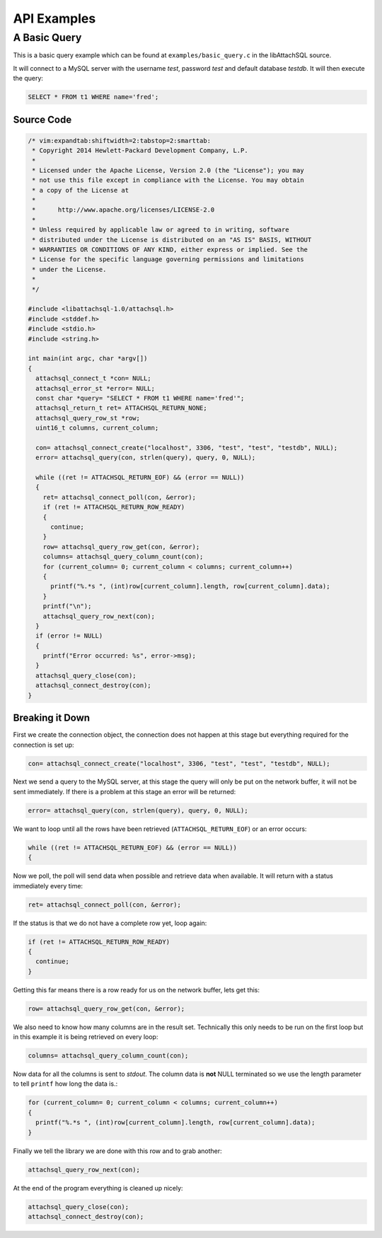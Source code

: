 API Examples
============

A Basic Query
-------------

This is a basic query example which can be found at ``examples/basic_query.c`` in the libAttachSQL source.

It will connect to a MySQL server with the username *test*, password *test* and default database *testdb*.  It will then execute the query:

.. code-block:: mysql

   SELECT * FROM t1 WHERE name='fred';

Source Code
^^^^^^^^^^^

.. code-block:: c

   /* vim:expandtab:shiftwidth=2:tabstop=2:smarttab:
    * Copyright 2014 Hewlett-Packard Development Company, L.P.
    *
    * Licensed under the Apache License, Version 2.0 (the "License"); you may
    * not use this file except in compliance with the License. You may obtain 
    * a copy of the License at
    *
    *      http://www.apache.org/licenses/LICENSE-2.0
    *
    * Unless required by applicable law or agreed to in writing, software
    * distributed under the License is distributed on an "AS IS" BASIS, WITHOUT
    * WARRANTIES OR CONDITIONS OF ANY KIND, either express or implied. See the
    * License for the specific language governing permissions and limitations
    * under the License.
    *
    */

   #include <libattachsql-1.0/attachsql.h>
   #include <stddef.h>
   #include <stdio.h>
   #include <string.h>

   int main(int argc, char *argv[])
   {
     attachsql_connect_t *con= NULL;
     attachsql_error_st *error= NULL;
     const char *query= "SELECT * FROM t1 WHERE name='fred'";
     attachsql_return_t ret= ATTACHSQL_RETURN_NONE;
     attachsql_query_row_st *row;
     uint16_t columns, current_column;

     con= attachsql_connect_create("localhost", 3306, "test", "test", "testdb", NULL);
     error= attachsql_query(con, strlen(query), query, 0, NULL);

     while ((ret != ATTACHSQL_RETURN_EOF) && (error == NULL))
     {
       ret= attachsql_connect_poll(con, &error);
       if (ret != ATTACHSQL_RETURN_ROW_READY)
       {
         continue;
       }
       row= attachsql_query_row_get(con, &error);
       columns= attachsql_query_column_count(con);
       for (current_column= 0; current_column < columns; current_column++)
       {
         printf("%.*s ", (int)row[current_column].length, row[current_column].data);
       }
       printf("\n");
       attachsql_query_row_next(con);
     }
     if (error != NULL)
     {
       printf("Error occurred: %s", error->msg);
     }
     attachsql_query_close(con);
     attachsql_connect_destroy(con);
   }

Breaking it Down
^^^^^^^^^^^^^^^^

First we create the connection object, the connection does not happen at this stage but everything required for the connection is set up:

.. code-block:: c

   con= attachsql_connect_create("localhost", 3306, "test", "test", "testdb", NULL);

Next we send a query to the MySQL server, at this stage the query will only be put on the network buffer, it will not be sent immediately.  If there is a problem at this stage an error will be returned:

.. code-block:: c

   error= attachsql_query(con, strlen(query), query, 0, NULL);

We want to loop until all the rows have been retrieved (``ATTACHSQL_RETURN_EOF``) or an error occurs:

.. code-block:: c

   while ((ret != ATTACHSQL_RETURN_EOF) && (error == NULL))
   {

Now we poll, the poll will send data when possible and retrieve data when available.  It will return with a status immediately every time:

.. code-block:: c

   ret= attachsql_connect_poll(con, &error);

If the status is that we do not have a complete row yet, loop again:

.. code-block:: c

   if (ret != ATTACHSQL_RETURN_ROW_READY)
   {
     continue;
   }

Getting this far means there is a row ready for us on the network buffer, lets get this:

.. code-block:: c

   row= attachsql_query_row_get(con, &error);

We also need to know how many columns are in the result set.  Technically this only needs to be run on the first loop but in this example it is being retrieved on every loop:

.. code-block:: c

   columns= attachsql_query_column_count(con);

Now data for all the columns is sent to *stdout*.  The column data is **not** NULL terminated so we use the length parameter to tell ``printf`` how long the data is.:

.. code-block:: c

   for (current_column= 0; current_column < columns; current_column++)
   {
     printf("%.*s ", (int)row[current_column].length, row[current_column].data);
   }

Finally we tell the library we are done with this row and to grab another:

.. code-block:: c

   attachsql_query_row_next(con);

At the end of the program everything is cleaned up nicely:

.. code-block:: c

   attachsql_query_close(con);
   attachsql_connect_destroy(con);

